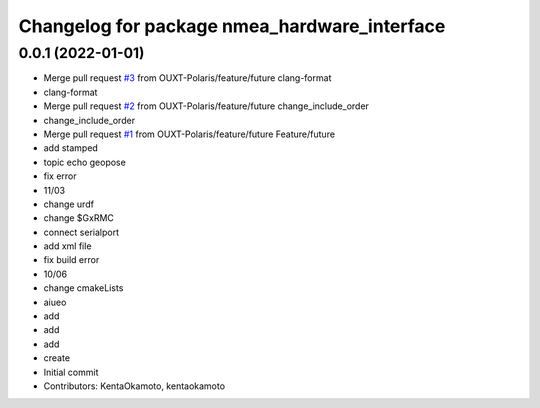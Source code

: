 ^^^^^^^^^^^^^^^^^^^^^^^^^^^^^^^^^^^^^^^^^^^^^
Changelog for package nmea_hardware_interface
^^^^^^^^^^^^^^^^^^^^^^^^^^^^^^^^^^^^^^^^^^^^^

0.0.1 (2022-01-01)
------------------
* Merge pull request `#3 <https://github.com/OUXT-Polaris/nmea_hardware_interface/issues/3>`_ from OUXT-Polaris/feature/future
  clang-format
* clang-format
* Merge pull request `#2 <https://github.com/OUXT-Polaris/nmea_hardware_interface/issues/2>`_ from OUXT-Polaris/feature/future
  change_include_order
* change_include_order
* Merge pull request `#1 <https://github.com/OUXT-Polaris/nmea_hardware_interface/issues/1>`_ from OUXT-Polaris/feature/future
  Feature/future
* add stamped
* topic echo geopose
* fix error
* 11/03
* change urdf
* change $GxRMC
* connect serialport
* add xml file
* fix build error
* 10/06
* change cmakeLists
* aiueo
* add
* add
* add
* create
* Initial commit
* Contributors: KentaOkamoto, kentaokamoto
